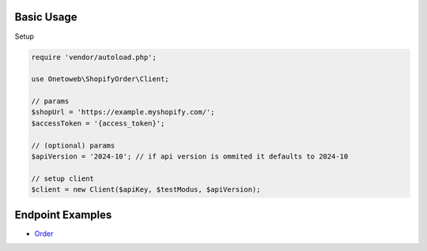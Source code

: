 .. title:: Index

===========
Basic Usage
===========

Setup

.. code-block:: php
    
    require 'vendor/autoload.php';
    
    use Onetoweb\ShopifyOrder\Client;
    
    // params
    $shopUrl = 'https://example.myshopify.com/';
    $accessToken = '{access_token}';
    
    // (optional) params
    $apiVersion = '2024-10'; // if api version is ommited it defaults to 2024-10
    
    // setup client
    $client = new Client($apiKey, $testModus, $apiVersion);


=================
Endpoint Examples
=================

* `Order <order.rst>`_
